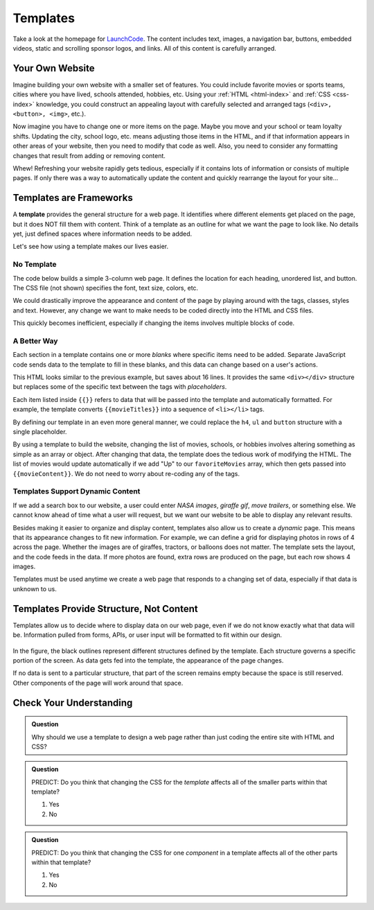 Templates
==========
Take a look at the homepage for `LaunchCode <https://www.launchcode.org/>`__.
The content includes text, images, a navigation bar, buttons, embedded videos,
static and scrolling sponsor logos, and links. All of this content is carefully
arranged.

Your Own Website
-----------------

Imagine building your own website with a smaller set of features. You could
include favorite movies or sports teams, cities where you have lived, schools
attended, hobbies, etc. Using your :ref:`HTML <html-index>` and
:ref:`CSS <css-index>` knowledge, you could construct an appealing layout with
carefully selected and arranged tags (``<div>, <button>, <img>``, etc.).

Now imagine you have to change one or more items on the page. Maybe you move
and your school or team loyalty shifts. Updating the city, school logo, etc.
means adjusting those items in the HTML, and if that information appears in
other areas of your website, then you need to modify that code as well. Also,
you need to consider any formatting changes that result from adding or removing
content.

Whew! Refreshing your website rapidly gets tedious, especially if it contains
lots of information or consists of multiple pages. If only there was a way to
automatically update the content and quickly rearrange the layout for your
site...

Templates are Frameworks
-------------------------

.. index:: ! template

A **template** provides the general structure for a web page. It identifies
where different elements get placed on the page, but it does NOT fill them with
content. Think of a template as an outline for what we want the page to look
like. No details yet, just defined spaces where information needs to be added.

Let's see how using a template makes our lives easier.

No Template
^^^^^^^^^^^^

The code below builds a simple 3-column web page. It defines the location for
each heading, unordered list, and button. The CSS file (not shown) specifies
the font, text size, colors, etc.

.. replit:: html
   :slug: NoTemplateExample
   :linenos:

   <body>
      <h1>Hello, Screen!</h1>
      <div class="row list">
         <div class='movie'>
            <h4>Movies</h4>
            <ul>
               <li>Hidden Figures</li>
               <li>The Princess Bride</li>
               <li>Ferris Bueller's Day Off</li>
            </ul>
            <button class='movie'>More</button>
         </div>
         <div class='school'>
            <h4>Education</h4>
            <ul>
               <li>LaunchCode</li>
               <li>Monsters University</li>
               <li>My HS</li>
            </ul>
            <button class='school'>More</button>
         </div>
         <div class='hobby'>
            <h4>Hobbies</h4>
            <ul>
               <li>Knitting</li>
               <li>Cycling</li>
               <li>Shark Rodeo</li>
            </ul>
            <button class='hobby'>More</button>
         </div>
      </div>
      <hr>
      <div class="links">
         <h2>Links</h2>
         <a href="https://www.launchcode.org/" target="_blank">LaunchCode</a> <br>
         <a href="https://www.webelements.com/" target="_blank">WebElements</a>
      </div>
   </body>

We could drastically improve the appearance and content of the page by playing
around with the tags, classes, styles and text. However, any change we want to
make needs to be coded directly into the HTML and CSS files.

This quickly becomes inefficient, especially if changing the items involves
multiple blocks of code.

A Better Way
^^^^^^^^^^^^^

Each section in a template contains one or more *blanks* where specific items
need to be added. Separate JavaScript code sends data to the template to fill
in these blanks, and this data can change based on a user's actions.

.. sourcecode:: html
   :linenos:

   <body>
      <h1>{{mainHeading}}</h1>
      <div class="row list">
         <div class='movie'>
            <h4>Movies</h4>
            <ul>{{movieTitles}}</ul>
            <button class='movie'>More</button>
         </div>
         <div class='school'>
            <h4>Education</h4>
            <ul>{{schoolNames}}</ul>
            <button class='school'>More</button>
         </div>
         <div class='hobby'>
            <h4>Hobbies</h4>
            <ul>{{hobbies}}</ul>
            <button class='hobby'>More</button>
         </div>
      </div>
      <hr>
      <div class="links">{{headingAndLinkList}}</div>
   </body>

This HTML looks similar to the previous example, but saves about 16 lines. It
provides the same ``<div></div>`` structure but replaces some of the specific
text between the tags with *placeholders*.

Each item listed inside ``{{}}`` refers to data that will be passed into the
template and automatically formatted. For example, the template converts
``{{movieTitles}}`` into a sequence of ``<li></li>`` tags.

By defining our template in an even more general manner, we could replace the
``h4``, ``ul`` and ``button`` structure with a single placeholder.

.. sourcecode:: html
   :linenos:

   <body>
      <h1>{{mainHeading}}</h1>
      <div class="row list">
         <div class='movie'>{{movieContent}}</div>
         <div class='school'>{{schoolContent}}</div>
         <div class='hobby'>{{hobbyContent}}</div>
      </div>
      <hr>
      <div class="links">{{linkContent}}</div>
   </body>

By using a template to build the website, changing the list of movies, schools,
or hobbies involves altering something as simple as an array or object. After
changing that data, the template does the tedious work of modifying the HTML.
The list of movies would update automatically if we add "Up" to our
``favoriteMovies`` array, which then gets passed into ``{{movieContent}}``. We
do not need to worry about re-coding any of the tags.

Templates Support Dynamic Content
^^^^^^^^^^^^^^^^^^^^^^^^^^^^^^^^^^

If we add a search box to our website, a user could enter *NASA images*,
*giraffe gif*, *move trailers*, or something else. We cannot know ahead of time
what a user will request, but we want our website to be able to display any
relevant results.

Besides making it easier to organize and display content, templates also allow
us to create a *dynamic* page. This means that its appearance changes to fit
new information. For example, we can define a grid for displaying photos in
rows of 4 across the page. Whether the images are of giraffes, tractors, or
balloons does not matter. The template sets the layout, and the code feeds in
the data. If more photos are found, extra rows are produced on the page, but
each row shows 4 images.

Templates must be used anytime we create a web page that responds to a changing
set of data, especially if that data is unknown to us.

Templates Provide Structure, Not Content
-----------------------------------------

Templates allow us to decide where to display data on our web page, even if we
do not know exactly what that data will be. Information pulled from forms,
APIs, or user input will be formatted to fit within our design.

.. figure:: ./figures/AngularTemplateDiagram.png
   :scale: 90%
   :alt: Visual of a template structure.

In the figure, the black outlines represent different structures defined by the
template. Each structure governs a specific portion of the screen. As data gets
fed into the template, the appearance of the page changes.

If no data is sent to a particular structure, that part of the screen remains
empty because the space is still reserved. Other components of the page will
work around that space.

Check Your Understanding
-------------------------

.. admonition:: Question

   Why should we use a template to design a web page rather than just coding
   the entire site with HTML and CSS?

.. admonition:: Question

   PREDICT: Do you think that changing the CSS for the *template* affects all
   of the smaller parts within that template?

   #. Yes
   #. No

.. admonition:: Question

   PREDICT: Do you think that changing the CSS for one *component* in a
   template affects all of the other parts within that template?

   #. Yes
   #. No
